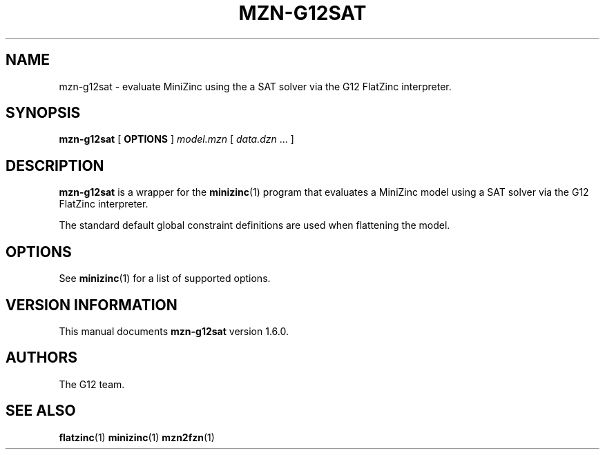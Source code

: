 .TH MZN\-G12SAT 1 "19 September 2012" "" "G12 Users's Guide"

.SH NAME
mzn\-g12sat \- evaluate MiniZinc using the a SAT solver via
the G12 FlatZinc interpreter.

.SH SYNOPSIS
.B mzn\-g12sat
[
.BR OPTIONS " ]"
.I model.mzn
[
.IR data.dzn " ..."
]

.SH DESCRIPTION
.B mzn\-g12sat
is a wrapper for the
.BR minizinc (1)
program that evaluates a MiniZinc model using a SAT solver via the
G12 FlatZinc interpreter.
.PP
The standard default global constraint definitions are used when
flattening the model.

.SH OPTIONS
See
.BR minizinc (1)
for a list of supported options.

.SH "VERSION INFORMATION"
This manual documents
.B mzn\-g12sat
version 1.6.0.

.SH AUTHORS
The G12 team.

.SH "SEE ALSO"
.BR flatzinc (1)
.BR minizinc (1)
.BR mzn2fzn (1)
